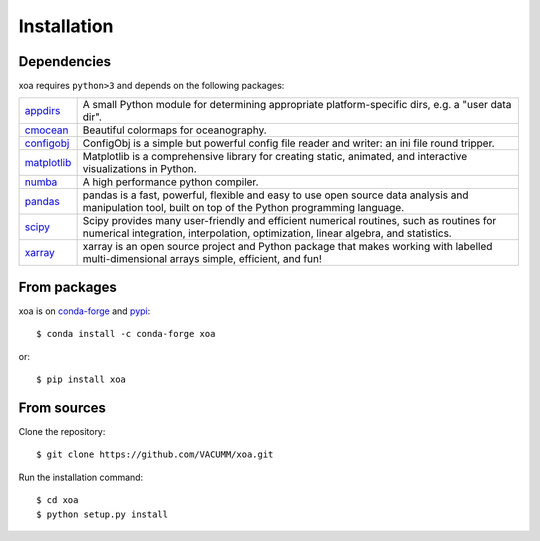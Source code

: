 Installation
============

.. highlight:: bash

Dependencies
------------

xoa requires ``python>3`` and depends on the following packages:

.. list-table::
   :widths: 10 90

   * - `appdirs <http://github.com/ActiveState/appdirs>`_
     - A small Python module for determining appropriate platform-specific
       dirs, e.g. a "user data dir".
   * - `cmocean <https://matplotlib.org/cmocean>`_
     - Beautiful colormaps for oceanography.
   * - `configobj <https://configobj.readthedocs.io/en/latest/configobj.html>`_
     - ConfigObj is a simple but powerful config file reader and writer:
       an ini file round tripper.
   * - `matplotlib <https://matplotlib.org/>`_
     - Matplotlib is a comprehensive library for creating static, animated,
       and interactive visualizations in Python.
   * - `numba <https://numba.pydata.org/>`_
     - A high performance python compiler.
   * - `pandas <https://pandas.pydata.org/>`_
     - pandas is a fast, powerful, flexible and easy to use open source
       data analysis and manipulation tool, built on top of the
       Python programming language.
   * - `scipy <https://www.scipy.org/scipylib/index.html>`_
     - Scipy provides many user-friendly and efficient numerical routines,
       such as routines for numerical integration, interpolation,
       optimization, linear algebra, and statistics.
   * - `xarray <http://xarray.pydata.org/en/stable/>`_
     - xarray is an open source project and Python package that makes working
       with labelled multi-dimensional arrays simple, efficient, and fun!



From packages
-------------

xoa is on `conda-forge <https://anaconda.org/conda-forge>`_
and `pypi <https://pypi.org>`_::

    $ conda install -c conda-forge xoa

or::

    $ pip install xoa


From sources
------------

Clone the repository::

    $ git clone https://github.com/VACUMM/xoa.git

Run the installation command::

    $ cd xoa
    $ python setup.py install

